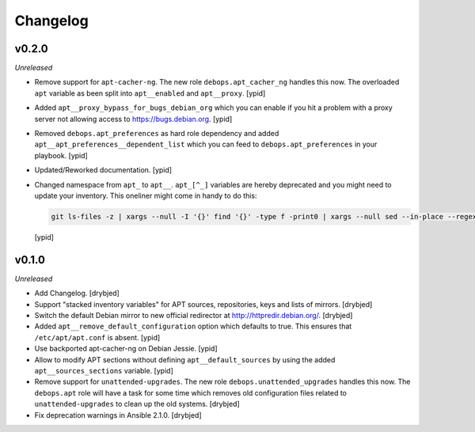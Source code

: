 Changelog
=========

v0.2.0
------

*Unreleased*

- Remove support for ``apt-cacher-ng``. The new role ``debops.apt_cacher_ng``
  handles this now. The overloaded ``apt`` variable as been split into
  ``apt__enabled`` and ``apt__proxy``. [ypid]

- Added ``apt__proxy_bypass_for_bugs_debian_org`` which you can enable if you
  hit a problem with a proxy server not allowing access to
  https://bugs.debian.org. [ypid]

- Removed ``debops.apt_preferences`` as hard role dependency and added
  ``apt__apt_preferences__dependent_list`` which you can feed to
  ``debops.apt_preferences`` in your playbook. [ypid]

- Updated/Reworked documentation. [ypid]

- Changed namespace from ``apt_`` to ``apt__``.
  ``apt_[^_]`` variables are hereby deprecated and you might need to
  update your inventory. This oneliner might come in handy to do this:

  .. code:: shell

     git ls-files -z | xargs --null -I '{}' find '{}' -type f -print0 | xargs --null sed --in-place --regexp-extended 's/\<(apt)_([^_])/\1__\2/g;s/apt__(key|repository|preferences|cacher)/apt_\1/g;s/apt_keys_delayed/apt__keys_delayed/g;'

  [ypid]

v0.1.0
------

*Unreleased*

- Add Changelog. [drybjed]

- Support "stacked inventory variables" for APT sources, repositories, keys and
  lists of mirrors. [drybjed]

- Switch the default Debian mirror to new official redirector at
  http://httpredir.debian.org/. [drybjed]

- Added ``apt__remove_default_configuration`` option which defaults to true.
  This ensures that ``/etc/apt/apt.conf`` is absent. [ypid]

- Use backported apt-cacher-ng on Debian Jessie. [ypid]

- Allow to modify APT sections without defining ``apt__default_sources`` by
  using the added ``apt__sources_sections`` variable. [ypid]

- Remove support for ``unattended-upgrades``. The new role
  ``debops.unattended_upgrades`` handles this now. The ``debops.apt`` role will
  have a task for some time which removes old configuration files related to
  ``unattended-upgrades`` to clean up the old systems. [drybjed]

- Fix deprecation warnings in Ansible 2.1.0. [drybjed]

